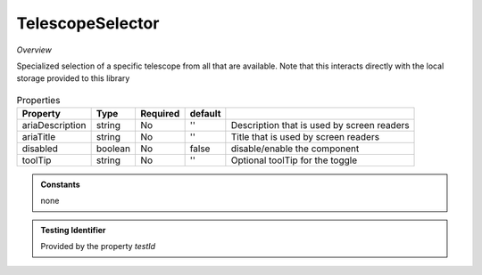 TelescopeSelector
~~~~~~~~~~~~~~~~~

*Overview*

Specialized selection of a specific telescope from all that are available.
Note that this interacts directly with the local storage provided to this library

.. figure:: /images/telescopeSelector.png
   :width: 90%

.. code-block:: sh
   :caption: Example : Default usage

   import { TelescopeSelector } from '@ska-telescope/ska-gui-components';

   ...

   <TelescopeSelector telescope={telescope} testId="testId" updateTelescope={updateTelescope} />

.. csv-table:: Properties
   :header: "Property", "Type", "Required", "default", ""

      "ariaDescription", "string", "No", "''", "Description that is used by screen readers"
      "ariaTitle", "string", "No", "''", "Title that is used by screen readers"
      "disabled", "boolean", "No", "false", "disable/enable the component"
      "toolTip", "string", "No", "''", "Optional toolTip for the toggle"

.. admonition:: Constants

   none

.. admonition:: Testing Identifier

   Provided by the property *testId*